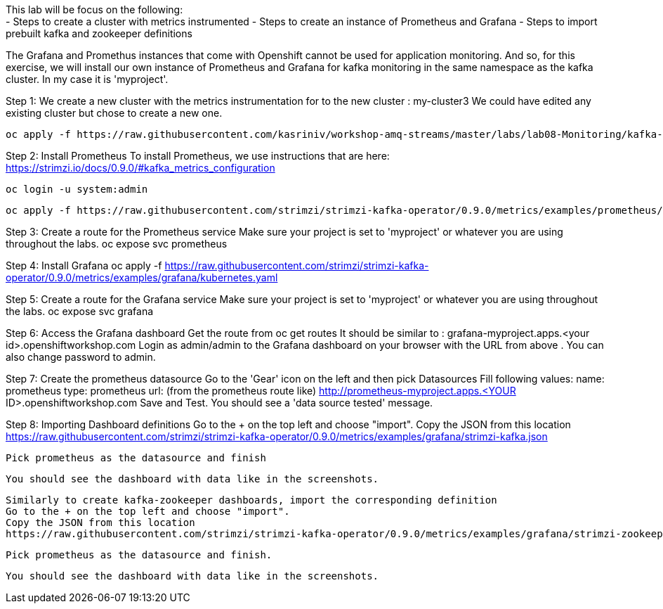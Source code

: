 This lab will be focus on the following: +
- Steps to create a cluster with metrics instrumented
- Steps to create an instance of Prometheus and Grafana
- Steps to import prebuilt kafka and zookeeper definitions


The Grafana and Promethus instances that come with Openshift cannot be used for application monitoring.
And so, for this exercise, we will install our own instance of Prometheus and Grafana for kafka monitoring in the same namespace as the kafka cluster. In my case it is 'myproject'.

Step 1: We create a new cluster with the  metrics instrumentation for to the new cluster : my-cluster3
We could have edited any existing cluster but chose to create a new one. 

  oc apply -f https://raw.githubusercontent.com/kasriniv/workshop-amq-streams/master/labs/lab08-Monitoring/kafka-cluster3-metrics.yaml


Step 2: Install Prometheus
To install Prometheus, we use instructions that are here: https://strimzi.io/docs/0.9.0/#kafka_metrics_configuration

  oc login -u system:admin

  oc apply -f https://raw.githubusercontent.com/strimzi/strimzi-kafka-operator/0.9.0/metrics/examples/prometheus/kubernetes.yaml


Step 3: Create a route for the Prometheus service
Make sure your project is set to 'myproject' or whatever you are using throughout the labs.
  oc expose svc prometheus



Step 4: Install Grafana
  oc apply -f https://raw.githubusercontent.com/strimzi/strimzi-kafka-operator/0.9.0/metrics/examples/grafana/kubernetes.yaml



Step 5: Create a route for the Grafana service
Make sure your project is set to 'myproject' or whatever you are using throughout the labs.
  oc expose svc grafana

Step 6: Access the Grafana dashboard 
  Get the route from 
  oc get routes
  It should be similar to : grafana-myproject.apps.<your id>.openshiftworkshop.com 
  Login as admin/admin to the Grafana dashboard on your browser with the URL from above . You can also change password to admin. 

Step 7: Create the prometheus datasource
  Go to the 'Gear' icon on the left and then pick Datasources
  Fill following values:
  name: prometheus
  type: prometheus
  url: (from the prometheus route like) http://prometheus-myproject.apps.<YOUR ID>.openshiftworkshop.com
  Save and Test. You should see a 'data source tested' message.

Step 8: Importing Dashboard definitions
  Go to the + on the top left and choose "import".
  Copy the JSON from this location
  https://raw.githubusercontent.com/strimzi/strimzi-kafka-operator/0.9.0/metrics/examples/grafana/strimzi-kafka.json

  Pick prometheus as the datasource and finish

  You should see the dashboard with data like in the screenshots.

  Similarly to create kafka-zookeeper dashboards, import the corresponding definition
  Go to the + on the top left and choose "import".
  Copy the JSON from this location
  https://raw.githubusercontent.com/strimzi/strimzi-kafka-operator/0.9.0/metrics/examples/grafana/strimzi-zookeeper.json

  Pick prometheus as the datasource and finish.
 
  You should see the dashboard with data like in the screenshots.
